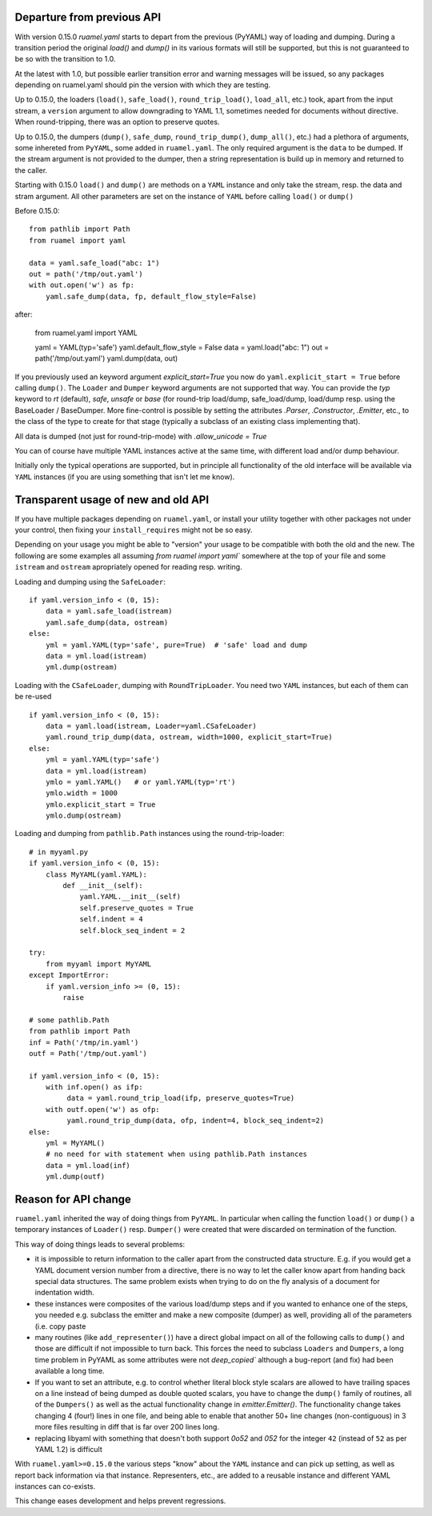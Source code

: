 

Departure from previous API
---------------------------

With version 0.15.0 `ruamel.yaml` starts to depart from the previous (PyYAML) way
of loading and dumping.  During a transition period the original
`load()` and `dump()` in its various formats will still be supported,
but this is not guaranteed to be so with the transition to 1.0.

At the latest with 1.0, but possible earlier transition error and
warning messages will be issued, so any packages depending on
ruamel.yaml should pin the version with which they are testing.

Up to 0.15.0, the loaders (``load()``, ``safe_load()``,
``round_trip_load()``, ``load_all``, etc.) took, apart from the input
stream, a ``version`` argument to allow downgrading to YAML 1.1,
sometimes needed for
documents without directive. When round-tripping, there was an option to
preserve quotes.

Up to 0.15.0, the dumpers (``dump()``, ``safe_dump``,
``round_trip_dump()``, ``dump_all()``, etc.) had a plethora of
arguments, some inhereted from ``PyYAML``, some added in
``ruamel.yaml``. The only required argument is the ``data`` to be
dumped. If the stream argument is not provided to the dumper, then a
string representation is build up in memory and returned to the
caller.

Starting with 0.15.0 ``load()`` and ``dump()`` are methods on a
``YAML`` instance and only take the stream,
resp. the data and stram argument. All other parameters  are set on the instance
of ``YAML`` before calling ``load()`` or ``dump()``

Before 0.15.0::

    from pathlib import Path
    from ruamel import yaml

    data = yaml.safe_load("abc: 1")
    out = path('/tmp/out.yaml')
    with out.open('w') as fp:
        yaml.safe_dump(data, fp, default_flow_style=False)

after:

    from ruamel.yaml import YAML

    yaml = YAML(typ='safe')
    yaml.default_flow_style = False
    data = yaml.load("abc: 1")
    out = path('/tmp/out.yaml')
    yaml.dump(data, out)

If you previously used an keyword argument `explicit_start=True` you
now do ``yaml.explicit_start = True`` before calling ``dump()``. The
``Loader`` and ``Dumper`` keyword arguments are not supported that
way. You can provide the `typ` keyword to `rt`  (default),
`safe`, `unsafe` or `base` (for round-trip load/dump, safe_load/dump,
load/dump resp. using the BaseLoader / BaseDumper. More fine-control
is possible by setting the attributes `.Parser`, `.Constructor`,
`.Emitter`, etc., to the class of the type to create for that stage
(typically a subclass of an existing class implementing that).

All data is dumped (not just for round-trip-mode) with `.allow_unicode
= True`

You can of course have multiple YAML instances active at the same
time, with different load and/or dump behaviour.

Initially only the typical operations are supported, but in principle
all functionality of the old interface will be available via
``YAML`` instances (if you are using something that isn't let me know).

Transparent usage of new and old API
------------------------------------

If you have multiple packages depending on ``ruamel.yaml``, or install
your utility together with other packages not under your control, then
fixing your ``install_requires`` might not be so easy.

Depending on your usage you might be able to "version" your usage to
be compatible with both the old and the new. The following are some
examples all assuming `from ruamel import yaml`` somewhere at the top
of your file and some ``istream`` and ``ostream`` apropriately opened
for reading resp.  writing.


Loading and dumping using the ``SafeLoader``::

  if yaml.version_info < (0, 15):
      data = yaml.safe_load(istream)
      yaml.safe_dump(data, ostream)
  else:
      yml = yaml.YAML(typ='safe', pure=True)  # 'safe' load and dump
      data = yml.load(istream)
      yml.dump(ostream)


Loading with the ``CSafeLoader``, dumping with
``RoundTripLoader``. You need two ``YAML`` instances, but each of them
can be re-used ::

  if yaml.version_info < (0, 15):
      data = yaml.load(istream, Loader=yaml.CSafeLoader)
      yaml.round_trip_dump(data, ostream, width=1000, explicit_start=True)
  else:
      yml = yaml.YAML(typ='safe')
      data = yml.load(istream)
      ymlo = yaml.YAML()   # or yaml.YAML(typ='rt')
      ymlo.width = 1000
      ymlo.explicit_start = True
      ymlo.dump(ostream)


Loading and dumping from  ``pathlib.Path`` instances using the
round-trip-loader::

  # in myyaml.py
  if yaml.version_info < (0, 15):
      class MyYAML(yaml.YAML):
          def __init__(self):
              yaml.YAML.__init__(self)
              self.preserve_quotes = True
              self.indent = 4
              self.block_seq_indent = 2

  try:
      from myyaml import MyYAML
  except ImportError:
      if yaml.version_info >= (0, 15):
          raise

  # some pathlib.Path
  from pathlib import Path
  inf = Path('/tmp/in.yaml')
  outf = Path('/tmp/out.yaml')

  if yaml.version_info < (0, 15):
      with inf.open() as ifp:
           data = yaml.round_trip_load(ifp, preserve_quotes=True)
      with outf.open('w') as ofp:
           yaml.round_trip_dump(data, ofp, indent=4, block_seq_indent=2)
  else:
      yml = MyYAML()
      # no need for with statement when using pathlib.Path instances
      data = yml.load(inf)
      yml.dump(outf)




Reason for API change
---------------------

``ruamel.yaml`` inherited the way of doing things from ``PyYAML``. In
particular when calling the function ``load()`` or ``dump()`` a
temporary instances of  ``Loader()`` resp. ``Dumper()``  were
created that were discarded on termination of the function.

This way of doing things leads to several problems:

- it is impossible to return information to the caller apart from the
  constructed data structure. E.g. if you would get a YAML document
  version number from a directive, there is no way to let the caller
  know apart from handing back special data structures. The same
  problem exists when trying to do on the fly
  analysis of a document for indentation width.

- these instances were composites of the various load/dump steps and
  if you wanted to enhance one of the steps, you needed e.g. subclass
  the emitter and make a new composite (dumper) as well, providing all
  of the parameters (i.e. copy paste

- many routines (like ``add_representer()``) have a direct global
  impact on all of the following calls to ``dump()`` and those are
  difficult if not impossible to turn back. This forces the need to
  subclass ``Loaders`` and ``Dumpers``, a long time problem in PyYAML
  as some attributes were not `deep_copied`` although a bug-report
  (and fix) had been available a long time.

- If you want to set an attribute, e.g. to control whether literal
  block style scalars are allowed to have trailing spaces on a line
  instead of being dumped as double quoted scalars, you have to change
  the ``dump()`` family of routines, all of the ``Dumpers()`` as well
  as the actual functionality change in `emitter.Emitter()`. The
  functionality change takes changing 4 (four!) lines in one file, and being able
  to enable that another 50+ line changes (non-contiguous) in 3 more files resulting
  in diff that is far over 200 lines long.

- replacing libyaml with something that doesn't both support `0o52`
  and `052` for the integer ``42`` (instead of ``52`` as per YAML 1.2)
  is difficult


With ``ruamel.yaml>=0.15.0`` the various steps "know" about the
``YAML`` instance and can pick up setting, as well as report back
information via that instance. Representers, etc., are added to a
reusable instance and different YAML instances can co-exists.

This change eases development and helps prevent regressions.
